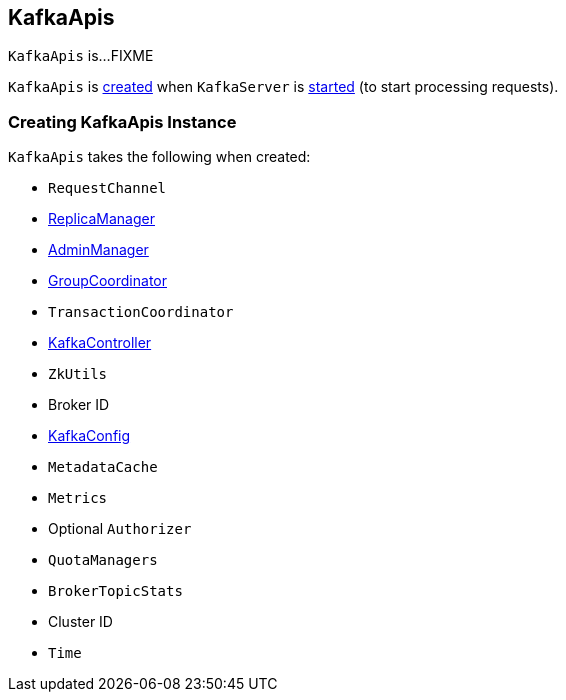 == [[KafkaApis]] KafkaApis

`KafkaApis` is...FIXME

`KafkaApis` is <<creating-instance, created>> when `KafkaServer` is link:kafka-KafkaServer.adoc#startup[started] (to start processing requests).

=== [[creating-instance]] Creating KafkaApis Instance

`KafkaApis` takes the following when created:

* [[requestChannel]] `RequestChannel`
* [[replicaManager]] link:kafka-ReplicaManager.adoc[ReplicaManager]
* [[adminManager]] link:kafka-AdminManager.adoc[AdminManager]
* [[groupCoordinator]] link:kafka-GroupCoordinator.adoc[GroupCoordinator]
* [[txnCoordinator]] `TransactionCoordinator`
* [[controller]] link:kafka-KafkaController.adoc[KafkaController]
* [[zkUtils]] `ZkUtils`
* [[brokerId]] Broker ID
* [[config]] link:kafka-KafkaConfig.adoc[KafkaConfig]
* [[metadataCache]] `MetadataCache`
* [[metrics]] `Metrics`
* [[authorizer]] Optional `Authorizer`
* [[quotas]] `QuotaManagers`
* [[brokerTopicStats]] `BrokerTopicStats`
* [[clusterId]] Cluster ID
* [[time]] `Time`
